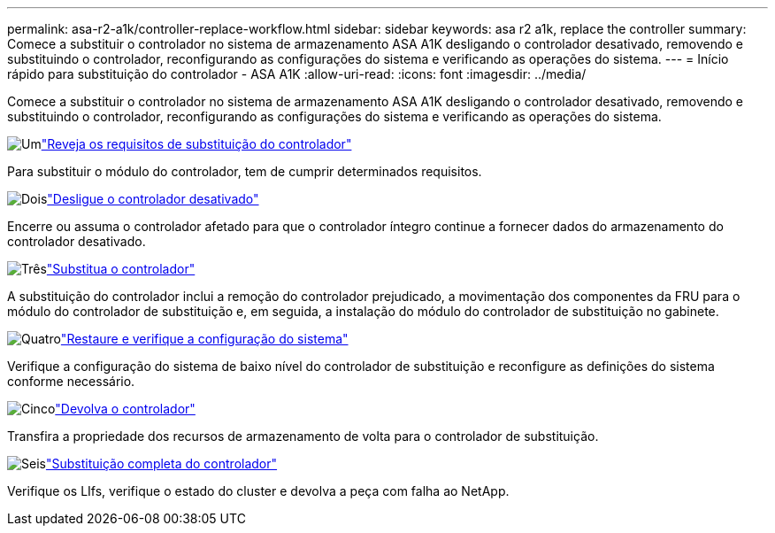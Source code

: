 ---
permalink: asa-r2-a1k/controller-replace-workflow.html 
sidebar: sidebar 
keywords: asa r2 a1k, replace the controller 
summary: Comece a substituir o controlador no sistema de armazenamento ASA A1K desligando o controlador desativado, removendo e substituindo o controlador, reconfigurando as configurações do sistema e verificando as operações do sistema. 
---
= Início rápido para substituição do controlador - ASA A1K
:allow-uri-read: 
:icons: font
:imagesdir: ../media/


[role="lead"]
Comece a substituir o controlador no sistema de armazenamento ASA A1K desligando o controlador desativado, removendo e substituindo o controlador, reconfigurando as configurações do sistema e verificando as operações do sistema.

.image:https://raw.githubusercontent.com/NetAppDocs/common/main/media/number-1.png["Um"]link:controller-replace-requirements.html["Reveja os requisitos de substituição do controlador"]
[role="quick-margin-para"]
Para substituir o módulo do controlador, tem de cumprir determinados requisitos.

.image:https://raw.githubusercontent.com/NetAppDocs/common/main/media/number-2.png["Dois"]link:controller-replace-shutdown-nomcc.html["Desligue o controlador desativado"]
[role="quick-margin-para"]
Encerre ou assuma o controlador afetado para que o controlador íntegro continue a fornecer dados do armazenamento do controlador desativado.

.image:https://raw.githubusercontent.com/NetAppDocs/common/main/media/number-3.png["Três"]link:controller-replace-move-hardware.html["Substitua o controlador"]
[role="quick-margin-para"]
A substituição do controlador inclui a remoção do controlador prejudicado, a movimentação dos componentes da FRU para o módulo do controlador de substituição e, em seguida, a instalação do módulo do controlador de substituição no gabinete.

.image:https://raw.githubusercontent.com/NetAppDocs/common/main/media/number-4.png["Quatro"]link:controller-replace-system-config-restore-and-verify.html["Restaure e verifique a configuração do sistema"]
[role="quick-margin-para"]
Verifique a configuração do sistema de baixo nível do controlador de substituição e reconfigure as definições do sistema conforme necessário.

.image:https://raw.githubusercontent.com/NetAppDocs/common/main/media/number-5.png["Cinco"]link:controller-replace-recable-reassign-disks.html["Devolva o controlador"]
[role="quick-margin-para"]
Transfira a propriedade dos recursos de armazenamento de volta para o controlador de substituição.

.image:https://raw.githubusercontent.com/NetAppDocs/common/main/media/number-6.png["Seis"]link:controller-replace-restore-system-rma.html["Substituição completa do controlador"]
[role="quick-margin-para"]
Verifique os LIfs, verifique o estado do cluster e devolva a peça com falha ao NetApp.
